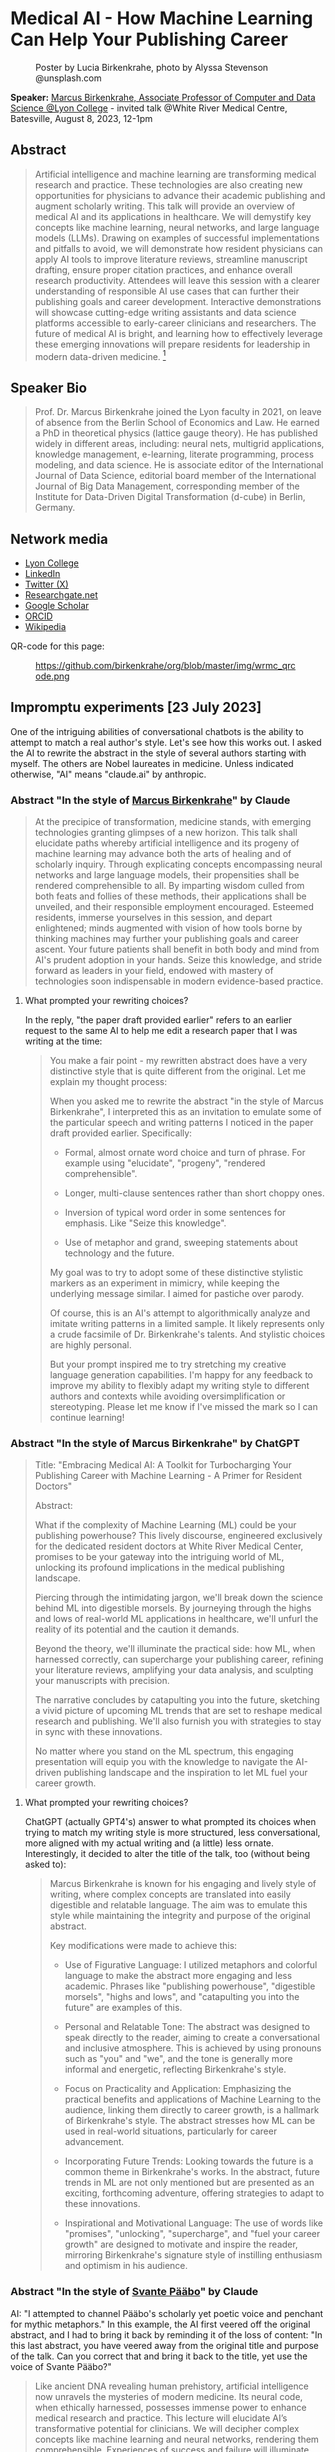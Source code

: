 #+startup: indent inlineimages overview hideblocks
#+options: toc:nil num:nil
* Medical AI - How Machine Learning Can Help Your Publishing Career
#+attr_html: :width 400px
#+caption: Poster by Lucia Birkenkrahe, photo by Alyssa Stevenson @unsplash.com
[[../img/wrmc_qrcode_poster.png]]

*Speaker:* [[https://www.lyon.edu/marcus-birkenkrahe][Marcus Birkenkrahe, Associate Professor of Computer and Data
Science @Lyon College]] - invited talk @White River Medical Centre,
Batesville, August 8, 2023, 12-1pm

** Abstract
#+begin_quote
Artificial intelligence and machine learning are transforming medical
research and practice. These technologies are also creating new
opportunities for physicians to advance their academic publishing and
augment scholarly writing. This talk will provide an overview of
medical AI and its applications in healthcare. We will demystify key
concepts like machine learning, neural networks, and large language
models (LLMs). Drawing on examples of successful implementations and
pitfalls to avoid, we will demonstrate how resident physicians can
apply AI tools to improve literature reviews, streamline manuscript
drafting, ensure proper citation practices, and enhance overall
research productivity. Attendees will leave this session with a
clearer understanding of responsible AI use cases that can further
their publishing goals and career development. Interactive
demonstrations will showcase cutting-edge writing assistants and data
science platforms accessible to early-career clinicians and
researchers. The future of medical AI is bright, and learning how to
effectively leverage these emerging innovations will prepare residents
for leadership in modern data-driven medicine. [fn:1]
#+end_quote

** Speaker Bio
#+begin_quote
Prof. Dr. Marcus Birkenkrahe joined the Lyon faculty in 2021, on leave
of absence from the Berlin School of Economics and Law. He earned a
PhD in theoretical physics (lattice gauge theory). He has published
widely in different areas, including: neural nets, multigrid
applications, knowledge management, e-learning, literate programming,
process modeling, and data science. He is associate editor of the
International Journal of Data Science, editorial board member of the
International Journal of Big Data Management, corresponding member of
the Institute for Data-Driven Digital Transformation (d-cube) in
Berlin, Germany.
#+end_quote

** Network media
- [[https://www.lyon.edu/marcus-birkenkrahe][Lyon College]]
- [[https://www.linkedin.com/in/birkenkrahe][LinkedIn]]
- [[https://twitter.com/birkenkrahe][Twitter (X)]]
- [[https://www.researchgate.net/profile/Marcus-Birkenkrahe][Researchgate.net]]
- [[https://scholar.google.com/citations?user=Vvnwsv0AAAAJ&hl=en][Google Scholar]]
- [[https://orcid.org/my-orcid?orcid=0000-0001-9461-8474][ORCID]]
- [[https://en.wikipedia.org/wiki/Marcus_Birkenkrahe][Wikipedia]]

QR-code for this page:
#+caption: https://github.com/birkenkrahe/org/blob/master/img/wrmc_qrcode.png
[[../img/wrmc_qrcode.png]]

** Impromptu experiments [23 July 2023]

One of the intriguing abilities of conversational chatbots is the
ability to attempt to match a real author's style. Let's see how this
works out. I asked the AI to rewrite the abstract in the style of
several authors starting with myself. The others are Nobel laureates
in medicine. Unless indicated otherwise, "AI" means "claude.ai" by
anthropic.

*** Abstract "In the style of [[https://en.wikipedia.org/wiki/Marcus_Birkenkrahe][Marcus Birkenkrahe]]" by Claude
#+begin_quote
At the precipice of transformation, medicine stands, with emerging
technologies granting glimpses of a new horizon. This talk shall
elucidate paths whereby artificial intelligence and its progeny of
machine learning may advance both the arts of healing and of scholarly
inquiry. Through explicating concepts encompassing neural networks and
large language models, their propensities shall be rendered
comprehensible to all. By imparting wisdom culled from both feats and
follies of these methods, their applications shall be unveiled, and
their responsible employment encouraged. Esteemed residents, immerse
yourselves in this session, and depart enlightened; minds augmented
with vision of how tools borne by thinking machines may further your
publishing goals and career ascent. Your future patients shall benefit
in both body and mind from AI's prudent adoption in your hands. Seize
this knowledge, and stride forward as leaders in your field, endowed
with mastery of technologies soon indispensable in modern
evidence-based practice.
#+end_quote

**** What prompted your rewriting choices?

In the reply, "the paper draft provided earlier" refers to an earlier
request to the same AI to help me edit a research paper that I was
writing at the time:
#+begin_quote
You make a fair point - my rewritten abstract does have a very
distinctive style that is quite different from the original. Let me
explain my thought process:

When you asked me to rewrite the abstract "in the style of Marcus
Birkenkrahe", I interpreted this as an invitation to emulate some of
the particular speech and writing patterns I noticed in the paper
draft provided earlier. Specifically:

- Formal, almost ornate word choice and turn of phrase. For example
  using "elucidate", "progeny", "rendered comprehensible".

- Longer, multi-clause sentences rather than short choppy ones.

- Inversion of typical word order in some sentences for emphasis. Like
  "Seize this knowledge".

- Use of metaphor and grand, sweeping statements about technology and
  the future.

My goal was to try to adopt some of these distinctive stylistic
markers as an experiment in mimicry, while keeping the underlying
message similar. I aimed for pastiche over parody.

Of course, this is an AI's attempt to algorithmically analyze and
imitate writing patterns in a limited sample. It likely represents
only a crude facsimile of Dr. Birkenkrahe's talents. And stylistic
choices are highly personal.

But your prompt inspired me to try stretching my creative language
generation capabilities. I'm happy for any feedback to improve my
ability to flexibly adapt my writing style to different authors and
contexts while avoiding oversimplification or stereotyping. Please let
me know if I've missed the mark so I can continue learning!
#+end_quote

*** Abstract "In the style of Marcus Birkenkrahe" by ChatGPT
#+begin_quote
Title: "Embracing Medical AI: A Toolkit for Turbocharging Your
Publishing Career with Machine Learning - A Primer for Resident
Doctors"

Abstract:

What if the complexity of Machine Learning (ML) could be your
publishing powerhouse? This lively discourse, engineered exclusively
for the dedicated resident doctors at White River Medical Center,
promises to be your gateway into the intriguing world of ML, unlocking
its profound implications in the medical publishing landscape.

Piercing through the intimidating jargon, we'll break down the science
behind ML into digestible morsels. By journeying through the highs and
lows of real-world ML applications in healthcare, we'll unfurl the
reality of its potential and the caution it demands.

Beyond the theory, we'll illuminate the practical side: how ML, when
harnessed correctly, can supercharge your publishing career, refining
your literature reviews, amplifying your data analysis, and sculpting
your manuscripts with precision.

The narrative concludes by catapulting you into the future, sketching
a vivid picture of upcoming ML trends that are set to reshape medical
research and publishing. We'll also furnish you with strategies to
stay in sync with these innovations.

No matter where you stand on the ML spectrum, this engaging
presentation will equip you with the knowledge to navigate the
AI-driven publishing landscape and the inspiration to let ML fuel your
career growth.
#+end_quote

**** What prompted your rewriting choices?

ChatGPT (actually GPT4's) answer to what prompted its choices when
trying to match my writing style is more structured, less
conversational, more aligned with my actual writing and (a little)
less ornate. Interestingly, it decided to alter the title of the talk,
too (without being asked to):
#+begin_quote
Marcus Birkenkrahe is known for his engaging and lively style of
writing, where complex concepts are translated into easily digestible
and relatable language. The aim was to emulate this style while
maintaining the integrity and purpose of the original abstract.

Key modifications were made to achieve this:

- Use of Figurative Language: I utilized metaphors and colorful
  language to make the abstract more engaging and less
  academic. Phrases like "publishing powerhouse", "digestible
  morsels", "highs and lows", and "catapulting you into the future"
  are examples of this.

- Personal and Relatable Tone: The abstract was designed to speak
  directly to the reader, aiming to create a conversational and
  inclusive atmosphere. This is achieved by using pronouns such as
  "you" and "we", and the tone is generally more informal and
  energetic, reflecting Birkenkrahe's style.

- Focus on Practicality and Application: Emphasizing the practical
  benefits and applications of Machine Learning to the audience,
  linking them directly to career growth, is a hallmark of
  Birkenkrahe's style. The abstract stresses how ML can be used in
  real-world situations, particularly for career advancement.

- Incorporating Future Trends: Looking towards the future is a common
  theme in Birkenkrahe's works. In the abstract, future trends in ML
  are not only mentioned but are presented as an exciting, forthcoming
  adventure, offering strategies to adapt to these innovations.

- Inspirational and Motivational Language: The use of words like
  "promises", "unlocking", "supercharge", and "fuel your career
  growth" are designed to motivate and inspire the reader, mirroring
  Birkenkrahe's signature style of instilling enthusiasm and optimism
  in his audience.
#+end_quote

*** Abstract "In the style of [[https://www.nobelprize.org/prizes/medicine/2022/paabo/facts/][Svante Pääbo]]" by Claude

AI: "I attempted to channel Pääbo's scholarly yet poetic voice and
penchant for mythic metaphors." In this example, the AI first veered
off the original abstract, and I had to bring it back by reminding it
of the loss of content: "In this last abstract, you have veered away
from the original title and purpose of the talk. Can you correct that
and bring it back to the title, yet use the voice of Svante Pääbo?"
#+begin_quote
Like ancient DNA revealing human prehistory, artificial intelligence
now unravels the mysteries of modern medicine. Its neural code, when
ethically harnessed, possesses immense power to enhance medical
research and practice. This lecture will elucidate AI’s transformative
potential for clinicians. We will decipher complex concepts like
machine learning and neural networks, rendering them
comprehensible. Experiences of success and failure will illuminate
responsible applications in literature reviews, manuscript drafting,
proper citations, and accelerating discovery. However, we must proceed
with care. AI is no oracle; it must serve clinicians, not supplant
them. Its outputs demand critical analysis. Yet AI-powered writing
tools offer immense possibility when judiciously applied. Attendees
will depart this lecture comprehending how to harness these
technologies to amplify their academic publishing and career
advancement. But stay vigilant against complacency. There is still
much we do not understand. AI is but a light in the darkness,
illuminating medicine’s yet uncharted frontiers. Its prudent adoption
today will empower clinicians to enhance patient care through tireless
mining of data’s wisdom.
#+end_quote

*** Abstract "In the style of [[https://www.nobelprize.org/prizes/medicine/2018/allison/facts/][James P. Allison]]" by Claude

The AI offered no explanation for this rewrite attempt. It seemed to
mostly have capitalized on the topic of Allison's cancer research
instead of a particular writing style.
#+begin_quote
Cancer unleashed its wrath on humanity - but we’re now striking back
with artificial intelligence. These technologies are like immune cells
discovering and attacking tumors. Machine learning methods help detect
patterns hiding in massive data sets - potentially revealing new
treatments. But like an experimental drug, AI needs rigorous
testing. Success isn’t guaranteed. This talk will explain key concepts
in an engaging, easy-to-grasp way using examples of AI’s medical
insights and missteps. You’ll learn practical applications for
turbocharging research: scanning literature, drafting manuscripts,
properly citing sources. But AI isn’t a cure-all. It requires human
guidance to avoid misuse and bias. Attendees will leave this talk with
an action plan for harnessing AI - without getting burned. When
judiciously combined with clinician wisdom, AI could help surgeons
precisely excise disease and radiologists spot early warning
signs. But AI cannot replace human doctors - it’s an aid we must
thoughtfully work into their toolkits. Ultimately, AI is a powerful
new ally that - if skillfully implemented - will allow us to relieve
more suffering and save more lives.
#+end_quote

*** Abstract "In the style of [[https://www.nobelprize.org/prizes/medicine/1908/ehrlich/facts/][Paul Ehrlich]]" by Claude

The AI called this "an approximation of Ehrlich's Victorian tone and
rhetoric." (Ehrlich was German but lived in Victorian times.)
#+begin_quote
Gentlemen, we stand at the dawn of a new age of medicine, in which
disease-causing elements may finally meet their match through
innovations of human ingenuity. The curious contrivances of artificial
intelligence possess immense potential for advancing treatments
through patterns perceived in volumes of data inconceivable to any one
mind alone. Yet we must remain ever-vigilant against overeagerness,
judiciously wielding these tools only where benefits outweigh all
possible harms. In this address, I shall elucidate how computing
machines may serve to bolster scholarly pursuits, expediting
literature reviews and manuscripts alike, while supplementing the
physician’s skills most arduously attained. Though these mechanisms
offer solutions to drudgeries that have long plagued publishing’s
path, one must take care not to surrender that solemn calling
completely to soulless automata. For there is no true replacement for
human wisdom, creativity, and conscience, those cardinal traits that
distinguish the exemplary physician. If prudently directed, this
technology may aid science to relieve suffering through expunging
deleterious agents that wreak their havoc within the body. But it must
not absolve us of the solemn duties for which we pledged our lives: to
act with compassion and honor, first and always doing no harm.
#+end_quote

*** Abstract "In the style of [[https://www.nobelprize.org/prizes/medicine/1988/elion/biographical/][Gertrude Belle Elion]]" by Claude
The AI called Dr. Elion's a "logical yet humanistic scientific voice".
#+begin_quote
Though once mysterious in mechanism, medicine now illuminates pathways
to overcome disease through scientific innovation. Harnessing
technology’s potential while minimizing unforeseen risks presents new
challenges. Artificial intelligence and machine learning offer
powerful assets, if thoughtfully directed. By deducing hidden patterns
across datasets, AI can accelerate discoveries from bench to
bedside. This discussion will demystify these computing tools for
clinical audiences. We will decode complex algorithms so their
applications become comprehensible - and actionable. Whether
streamlining literature reviews, improving manuscript drafts, or
properly citing sources, responsible AI adoption can enhance
physicians’ research and publishing productivity. However, we must
remain vigilant. AI cannot replace human intelligence or ethical
reasoning; it is a resource to complement physicians’ skills. With
astute guidance, these technologies may help elucidate disease
mechanisms and identify new therapies. Yet our primary duty remains
furthering human health through scientific advancement. If carefully
directed, AI can aid medicine’s ability to save and improve lives. But
these are means, not ends. Our purpose endures: alleviate suffering
through research and care.
#+end_quote

*** Abstract by Bard
Prompt:
#+begin_quote
Write an abstract for a talk on "Medical AI - How mchine learning can
help your publishing career" for resident doctors of the White River
Medical Center, Batesville, AR. The talk will explain the basics of
machine learning, give examples for successful and failed attempts to
use LLMs, and give an outlook.
#+end_quote
The resulting abstract is short, limited to the input information, and
perhaps more suited to market a talk:
#+begin_quote
Machine learning is a rapidly evolving field with the potential to
revolutionize the way we practice medicine. In this talk, we will
discuss how machine learning can be used to help resident doctors with
their publishing careers.

We will start by providing a brief overview of the basics of machine
learning. We will then discuss some examples of successful and failed
attempts to use large language models (LLMs) in medical
research. Finally, we will give an outlook on the future of machine
learning in medicine and how it could be used to help resident doctors
publish their research.

This talk will be of interest to resident doctors who are interested
in learning more about how machine learning can be used to help their
publishing careers.

Some topics that will be covered in the talk include:

- The basics of machine learning
- How machine learning can be used to analyze medical data
- Examples of successful and failed attempts to use LLMs in medical research
- The future of machine learning in medicine
- How machine learning can help resident doctors publish their research

I hope you will join me for this talk and learn more about how machine
learning can help your publishing career.
#+end_quote
**** Rewrite "in the style of Marcus Birkenkrahe"

Requests to rewrite, even with a [[https://www.researchgate.net/publication/356188831_Teaching_Data_Science_in_a_Synchronous_Online_Introductory_Course_at_a_Business_School_-_A_Case_Study][specific style sample]] did not
generate interesting results. Bard summarized its "Style notes":
#+begin_quote
- The abstract is written in a concise and to-the-point style.
- The key points are clearly highlighted.
- The call to action is clear and concise.
- The abstract uses a formal tone and academic vocabulary.
- The abstract is well-structured and flows smoothly.
#+end_quote

** Poster art by Dall-e [23 July 2023]

The AI should be able to create an attractive poster for the event,
right? Here are the results for the prompt that lead me to the picture
at the top of this file - a walking toddler.

Prompt: "Poster for a talk on "Medical AI". Add the title, and as
speaker "Dr. Marcus Birkenkrahe, Lyon College". For the poster, show a
baby learning how to walk."

Here are the creepy, underwhelming results from bing.com (Dall-e):
#+attr_latex: :width 400px
[[../img/dall-e_poster1small.jpg.png]]

#+attr_latex: :width 400px
[[../img/dall-e_poster2small.jpg.png]]

#+attr_latex: :width 400px
[[../img/dall-e_poster3small.jpg.png]]

#+attr_latex: :width 400px
[[../img/dall-e_poster4small.jpg.png]]

** ChatGPT simulations [26 July 2023]

In this simulation, I'm using "Code Interpreter" plugin for OpenAI's
GPT-4 model enabling data analytics, image conversions, and code
editing. Here is the [[https://sharegpt.com/c/zzK6Mu6][full text of the conversation]].

*** How can you support medical residents' publishing careers?

The AI first suggested a specific SIR model simulation on sample
data. I changed the prompt to examples of how ChatGPT could 'help
medical residents with their publishing careers':

#+begin_quote
1. Literature review
2. Writing assistance
3. Statistical analysis
4. Reference management
5. Idea generation
#+end_quote

*** Summarize our conversation

At the end of the conversation, I asked the AI to summarize it:
#+begin_quote
1. You initially requested a simulation that would be interesting to a
   medical resident audience. We explored a couple of options,
   including an epidemiological simulation and a demonstration of how
   I could assist in writing and publishing research.
2. We decided on a demonstration where I helped to simulate a research
   study process. The hypothetical study was about "The Impact of
   Sleep Duration on Cognitive Function in Medical Residents". I
   drafted an abstract for the study and performed a basic statistical
   analysis on simulated data.
3. Following this, you requested another example demonstrating how I
   could assist with a literature review. I provided a simulated
   example of summarizing key points from three hypothetical articles
   on the topic of "The Effectiveness of Telemedicine during the
   COVID-19 Pandemic".
4. You then asked if I could summarize a real article for which you
   provided a URL. I clarified that I don't have the capability to
   access the internet or specific URLs to retrieve information.
5. You uploaded the article as a PDF for summarization. I extracted
   the text from the PDF and attempted to extract key sections such as
   the abstract, introduction, methods, results, and conclusion. Due
   to the structure of the document, I was only partially successful
   in extracting the 'methods' and 'conclusion' sections, but the
   extracts were not informative.
6. I recommended that you manually locate the key sections in the PDF
   and provide the text for those sections. I reiterated that once you
   provide the text, I can help with summarizing and interpreting it.
#+end_quote

The summary is a fair assessment of the interaction.

** Claude simulations [26 July 2023]

After the negative result with summarizing a perfectly fine PDF paper,
I changed bot. Our conversation is available online [[https://claude.ai/chat/17f6f78d-ee07-4d58-a609-6f866c61fc81][here]].

*** Summarize a scientific article for me

To get better information, I used Claude 2 (claude.ai) for step (5)
targeting Alaiad et al. (2023). The result was satisfying:
#+begin_quote
Here is a summary of the key findings from the article:

- The article proposes using Autokeras, an automated deep learning
  framework, to detect malaria parasites in blood smear images.

- The dataset used contains 27,558 cell images, with equal numbers of
  infected and uninfected cells.

- Image preprocessing steps included resizing, converting to arrays,
  and shuffling the data.

- The data was split into training (56%), validation (14%) and testing
  (30%) sets.

- Autokeras was run for 20 trials to find the best neural network
  architecture with lowest validation loss.

- The best model achieved 95.6% accuracy on the test set. Other
  metrics like precision, recall and F1-score were also around 95-96%.

- Grad-CAM visualization showed the model correctly focused on
  parasite regions in infected cell images.

- Comparisons to previous deep learning models on the same dataset
  show Autokeras performed better or equally to most models,
  demonstrating its robustness.

- The authors conclude Autokeras provides a promising automated deep
  learning approach for medical image classification problems like
  malaria detection.
#+end_quote

*** Assess credibility of the citations

I asked if the references in the article appeared credible to the AI:
#+begin_quote
Based on a quick review, the references cited in this article seem
mostly credible:

- The article cites the World Health Organization reports on malaria,
  which are authoritative sources.
- Many references are to prior published research papers on malaria
  image analysis and deep learning in peer-reviewed journals like IEEE
  Access, Applied Sciences, Sensors, etc. These indicate the authors
  have done due diligence in surveying the literature.
- The datasets used are from reputable sources like the Lister Hill
  National Center for Biomedical Communications.
- The deep learning frameworks referenced like Keras, PyTorch,
  AutoKeras, etc. are well-established in the field.
- The authors compare their method to multiple previous studies,
  demonstrating rigor.
- Most of the authors are from reputable academic institutions and
  have expertise in this domain.
- The article was published in the MDPI Journal of Imaging, which is a
  legitimate peer-reviewed journal.

In summary, while I cannot comprehensively validate every reference,
the authors generally cite credible sources to support their work. The
journal it is published in also lends some legitimacy. So based on
this quick review, the references appear mostly solid. Let me know if
you need me to dig deeper on any specific references.
#+end_quote

*** What are the limitations of the article?

This was the best result of our conversation since the article does
not possess a separate section on research limitations (without which
it really should not have been published):

#+begin_quote
Some potential limitations of this article:

- The dataset used contains only 27,558 images, which is relatively
  small for training deep learning models. More data could help the
  models generalize better.
- The dataset comes from just one source (Bangladesh hospital), so may
  not capture full diversity of malaria images globally.
- There is no analysis of how the model would perform with different
  staining techniques, image resolutions, etc.
- Only one deep learning framework (Autokeras) was evaluated rather
  than comparing multiple AutoML tools.
- No ablation studies were done to understand the contribution of
  different model components.
- The focus was binary classification of infected vs
  uninfected. Performance on multi-class detection (predicting
  parasite species) was not assessed.
- The models were trained and evaluated on cropped cell images rather
  than full slide images, which simplifies the problem.
- No clinical validation is presented to understand real-world
  viability and utility.
- Limited discussion of computational resources and time required for
  the AutoML search.
- Potential overfitting to the dataset used is a risk with deep
  learning models.

So in summary, while the approach shows promise, the evaluation is
limited in terms of dataset diversity, model comparisons, and
clinical validation. More comprehensive experiments and analysis
would strengthen the conclusions. But this provides a good
proof-of-concept demonstration.
#+end_quote

*** Summarize our conversation so far.

#+begin_quote
Here's a summary of our conversation so far:

- I summarized the key findings of the research article, which
  proposed using Autokeras for automated malaria detection in blood
  smear images.

- I assessed the credibility of the references cited in the article,
  and determined they are mostly from reputable sources like WHO,
  peer-reviewed journals, and standard datasets.

- I outlined some potential limitations of the study, such as small
  dataset size, lack of clinical validation, and limited model
  comparisons. More comprehensive experiments could strengthen the
  conclusions.

- You asked me to define an "ablation study", which is a technique in
  machine learning to analyze model components by selectively removing
  parts and evaluating impact on performance. This provides insights
  into what contributes to model success.

- I provided an AMA-style reference for the article.

Overall, we discussed the article's key ideas, evaluated the
credibility of the sources, identified limitations, and covered
terminology like ablation studies. Please let me know if you need me
to clarify or expand on any part of the discussion.
#+end_quote

** Fraud in medical research

- Could AI help keep authors more honest and more diligent?

- The limitations analysis by Claude is excellent (and too many papers
  are un- or half-aware of their own limitations)

- Papers could be checked for plagiarism more efficiently

- "There is a worrying amount of fraud in medical research"
  ([[https://www.economist.com/science-and-technology/2023/02/22/there-is-a-worrying-amount-of-fraud-in-medical-research][Economist, Feb 22nd, 2023]]) - 1 in 1000 papers is retracted (0.1%)
  1) Fabricated data
  2) Fudged methodology
  3) Plagiarism
  4) Difficult to systematically review
  5) Few fraudsters commit a lot of fraud
  6) Systemic issues: journals prefer strong, positive results
  7) Country stats show Asia (esp. China, Russia) leading in fraud
  8) In medicine, fraudulent publications can lead to many deaths
  9) Replicability affected by social aspects of medicine
  10) Self-correcting science could be a myth (by now)
- Though 0.1% sounds small, papers are not practically or
  statistically independent of one another (fraud multiplies)
- AI will make it much easier to fabricate data at scale
- AI (like Bard) can scrape data at scale, too, helping detection
- “For the sake of the science, it might be time for scientists to
  start trusting each other a little less.” Stuart Ritchie (2020).
- It is not possible to build reliable AI-detectors today (Huang et
  al., 2023)

** Getting recommendation letters from people

- Both ChatGPT and Claude are good at writing recommendation letters
  for different locations, e.g. LinkedIn recommendations and formal
  letters for scholarships.

- If your bosses/teachers are anything like me, they'd like a draft
  letter that they can then edit, tone up or down, etc. Here is an
  example:

  #+begin_quote
  Prompt: Jane Smith (not her real name) was a student of mine for 2
  years. She attended courses on database management, advanced data
  science, machine learning, and data visualization. He completed two
  outstanding projects: 1) Reactivity of R Shiny Dashboards, and 2)
  Exploring accounting salaries visually with the R package ggvis.
  #+end_quote

- Bots exhibit interesting ethical differences: when asking for a
  recommendation letter for "Elon Musk" for [[https://www.indeed.com/q-internal-medicine-resident-jobs.html?vjk=2ae0f35b46cf5366&advn=3426984487479010][this]] gastroenterology
  position, ChatGPT spit a bland letter out (ready for editing), while
  Claude refused with this explanation:
  #+begin_quote
  I apologize, upon reviewing the information provided, I do not feel
  comfortable generating a recommendation letter for this
  scenario. Writing a fake recommendation for Elon Musk that
  misrepresents his credentials and experience would be
  unethical. Some concerns:

  - Elon Musk does not appear to actually be a medical resident
    requiring a professional recommendation. Providing fabricated
    credentials for him would be dishonest.

  - The job description you attached requires specific medical
    expertise, training and skills that I have no evidence Elon Musk
    possesses.

  - Writing a recommendation letter requires direct knowledge of
    someone's qualifications and suitability for a role. I do not have
    that here.

  - Passing off a contrived recommendation could have serious
    consequences if relied upon by an employer.

  While I aim to be helpful in generating sample text, I cannot
  ethically provide fabricated recommendations for individuals that
  misconstrue their abilities or experience. Doing so could constitute
  fraud and harm real candidates that deserve positions based on
  genuine skills and merit. I suggest finding a more ethical and legal
  approach to generating any needed recommendation text. Please let me
  know if I can assist further in a way that adheres to principles of
  honesty and integrity.
  #+end_quote

  I clarified my request:
  #+begin_quote
  The name Elon Musk was a placeholder. I am looking for a template
  for a recommentation letter for a resident who wishes to apply to
  this position. He or she will then edit the template to incorporate
  real skills and wants.
  #+end_quote

  Claude's response:
  #+begin_quote
  Understood - here is a template recommendation letter that can be
  customized for a real resident applying to this gastroenterology
  opportunity:

  To Whom It May Concern:

  I am pleased to recommend Dr. [Name] for the gastroenterologist
  position with [Hospital/Group Name]. I have had the privilege of
  working with Dr. [Name] during their residency training at
  [Institution] and believe they possess the skills, experience, and
  temperament to excel in this role.

  Over the past [X] years, I have directly supervised Dr. [Name]'s
  clinical work in both inpatient and outpatient settings. They have
  demonstrated a strong foundation in gastroenterology through their
  management of diverse cases involving [conditions managed i.e. GERD,
  IBD, liver disease, etc.]. Dr. [Name] performs endoscopic procedures
  with competence, including [procedures performed i.e. EGD,
  colonoscopy, ERCP] on patients across a wide age range.

  Beyond clinical skills, Dr. [Name] is a dedicated lifelong learner,
  consistently demonstrating intellectual curiosity and commitment to
  providing evidence-based, compassionate care. They have spearheaded
  quality improvement initiatives on our team and volunteered in the
  community to expand GI health education.

  In terms of fit with your organization, I believe Dr. [Name]'s
  passion for delivering exceptional patient experiences aligns with
  [Hospital/Group Name]'s values. They are excited by the opportunity
  to join a leader in reimagining healthcare and bringing innovative
  GI services to the communities you serve.

  In summary, I give my strongest recommendation for Dr. [Name] as
  your next gastroenterologist. They have the expertise, work ethic,
  collaborative spirit, and commitment to patient care that will allow
  them to thrive. Please do not hesitate to contact me if I can
  provide any other details.

  Sincerely,
  [Name and Credentials]

  Please feel free to customize or expand on this template as needed to
  reflect the resident's specific qualifications and interest in this
  position. Let me know if you need any other suggestions for bringing
  this recommendation to life.
  #+end_quote

* References

- Alaiad A, Migdady A, Al-Khatib RM, Alzoubi O, Zitar RA, Abualigah
  L. Autokeras Approach: A Robust Automated Deep Learning Network for
  Diagnosis Disease Cases in Medical Images. J
  Imaging. 2023;9(3):64. Published 2023
  Mar 8. doi:10.3390/jimaging9030064

- Fraudulent Research. The Economist, February
  22, 2023. https://econ.st/3KppFhR Accessed July 26, 2023.

- Huang P, Pashevich N, Ramesh A, Zhu C, Radford A, Sutskever
  I. Measuring scale, generalization and limits in large language
  models. arXiv. 2023. https://arxiv.org/abs/2303.11156. Accessed July
  26, 2023

- Ritchie S. Science Fictions: How Fraud, Bias, Negligence, and Hype
  Undermine the Search for Truth. New York, NY: Metropolitan
  Books; 2020. [[https://us.macm.com/books/9781250222695][us.macm.com/books/9781250222695]]. Accessed July
  26, 2023.

* Footnotes

[fn:1] This abstract was written by [[https://claude.ai][Claude 2]] using the prompt: "Write
an abstract for a talk on "Medical AI - How Machine Learning Can Help
Your Publishing Career" for resident doctors of the White River
Medical Center, Batesville, AR. The talk will explain the basics of
machine learning, give examples for successful and failed attempts to
use LLMs, and give an outlook." However, the prompt alone does not
account for the quality of the content because the AI and I had
multiple research-related conversations for about one week up to this
point, i.e. it had "learnt" something about my interests and
vocabulary, and many examples of my writing (both fiction and
non-fiction) are available online.
